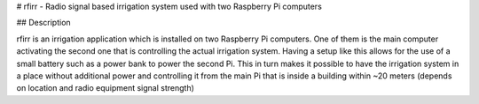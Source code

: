 # rfirr - Radio signal based irrigation system used with two Raspberry Pi computers

## Description

rfirr is an irrigation application which is installed on two Raspberry Pi computers. One of them is the main computer activating the second one that is controlling the actual irrigation system. Having a setup like this allows for the use of a small battery such as a power bank to power the second Pi. This in turn makes it possible to have the irrigation system in a place without additional power and controlling it from the main Pi that is inside a building within ~20 meters (depends on location and radio equipment signal strength) 

